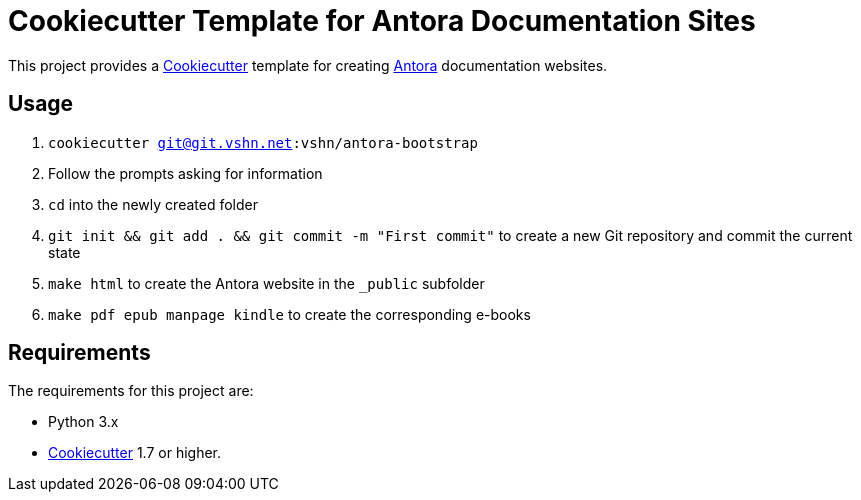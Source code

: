 = Cookiecutter Template for Antora Documentation Sites

This project provides a https://cookiecutter.readthedocs.io/[Cookiecutter] template for creating https://antora.org/[Antora] documentation websites.

== Usage

. `cookiecutter git@git.vshn.net:vshn/antora-bootstrap`
. Follow the prompts asking for information
. `cd` into the newly created folder
. `git init && git add . && git commit -m "First commit"` to create a new Git repository and commit the current state
. `make html` to create the Antora website in the `_public` subfolder
. `make pdf epub manpage kindle` to create the corresponding e-books

== Requirements

The requirements for this project are:

* Python 3.x
* https://cookiecutter.readthedocs.io/[Cookiecutter] 1.7 or higher.


